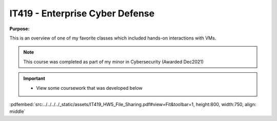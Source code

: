 ================================
IT419 - Enterprise Cyber Defense
================================

**Purpose:**

This is an overview of one of my favorite classes which included hands-on interactions with VMs.

.. note:: 
    This course was completed as part of my minor in Cybersecurity (Awarded Dec2021)

.. important::
    - View some coursework that was developed below 

:pdfembed:`src:../../../../_static/assets/IT419_HW5_File_Sharing.pdf#view=Fit&toolbar=1, height:800, width:750, align: middle`

